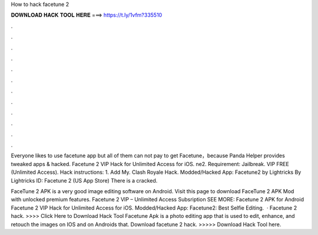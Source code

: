 How to hack facetune 2



𝐃𝐎𝐖𝐍𝐋𝐎𝐀𝐃 𝐇𝐀𝐂𝐊 𝐓𝐎𝐎𝐋 𝐇𝐄𝐑𝐄 ===> https://t.ly/1vfm?335510



.



.



.



.



.



.



.



.



.



.



.



.

Everyone likes to use facetune app but all of them can not pay to get Facetune，because Panda Helper provides tweaked apps & hacked. Facetune 2 VIP Hack for Unlimited Access for iOS. ne2. Requirement: Jailbreak. VIP FREE (Unlimited Access). Hack instructions: 1. Add My. Clash Royale Hack. Modded/Hacked App: Facetune2 by Lightricks By Lightricks  ID:  Facetune 2 (US App Store) There is a cracked.

FaceTune 2 APK is a very good image editing software on Android. Visit this page to download FaceTune 2 APK Mod with unlocked premium features. Facetune 2 VIP – Unlimited Access Subsription SEE MORE: Facetune 2 APK for Android Facetune 2 VIP Hack for Unlimited Access for iOS.  Modded/Hacked App: Facetune2: Best Selfie Editing.  · Facetune 2 hack. >>>> Click Here to Download Hack Tool Facetune Apk is a photo editing app that is used to edit, enhance, and retouch the images on IOS and on Androids that. Download facetune 2 hack. >>>>> Download Hack Tool here.
